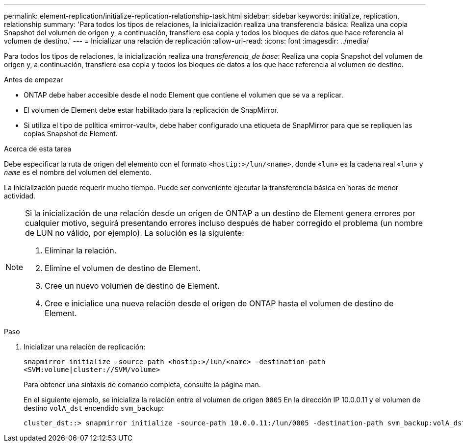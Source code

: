 ---
permalink: element-replication/initialize-replication-relationship-task.html 
sidebar: sidebar 
keywords: initialize, replication, relationship 
summary: 'Para todos los tipos de relaciones, la inicialización realiza una transferencia básica: Realiza una copia Snapshot del volumen de origen y, a continuación, transfiere esa copia y todos los bloques de datos que hace referencia al volumen de destino.' 
---
= Inicializar una relación de replicación
:allow-uri-read: 
:icons: font
:imagesdir: ../media/


[role="lead"]
Para todos los tipos de relaciones, la inicialización realiza una _transferencia_de base_: Realiza una copia Snapshot del volumen de origen y, a continuación, transfiere esa copia y todos los bloques de datos a los que hace referencia al volumen de destino.

.Antes de empezar
* ONTAP debe haber accesible desde el nodo Element que contiene el volumen que se va a replicar.
* El volumen de Element debe estar habilitado para la replicación de SnapMirror.
* Si utiliza el tipo de política «mirror-vault», debe haber configurado una etiqueta de SnapMirror para que se repliquen las copias Snapshot de Element.


.Acerca de esta tarea
Debe especificar la ruta de origen del elemento con el formato `<hostip:>/lun/<name>`, donde «`lun`» es la cadena real «`lun`» y `_name_` es el nombre del volumen del elemento.

La inicialización puede requerir mucho tiempo. Puede ser conveniente ejecutar la transferencia básica en horas de menor actividad.

[NOTE]
====
Si la inicialización de una relación desde un origen de ONTAP a un destino de Element genera errores por cualquier motivo, seguirá presentando errores incluso después de haber corregido el problema (un nombre de LUN no válido, por ejemplo). La solución es la siguiente:

. Eliminar la relación.
. Elimine el volumen de destino de Element.
. Cree un nuevo volumen de destino de Element.
. Cree e inicialice una nueva relación desde el origen de ONTAP hasta el volumen de destino de Element.


====
.Paso
. Inicializar una relación de replicación:
+
`snapmirror initialize -source-path <hostip:>/lun/<name> -destination-path <SVM:volume|cluster://SVM/volume>`

+
Para obtener una sintaxis de comando completa, consulte la página man.

+
En el siguiente ejemplo, se inicializa la relación entre el volumen de origen `0005` En la dirección IP 10.0.0.11 y el volumen de destino `volA_dst` encendido `svm_backup`:

+
[listing]
----
cluster_dst::> snapmirror initialize -source-path 10.0.0.11:/lun/0005 -destination-path svm_backup:volA_dst
----

